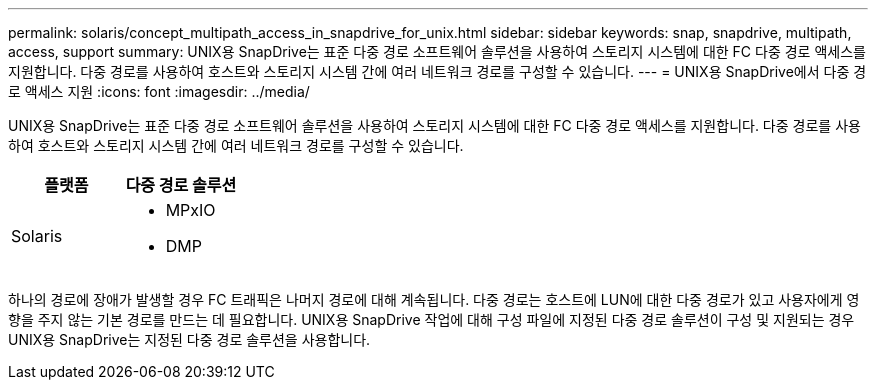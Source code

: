---
permalink: solaris/concept_multipath_access_in_snapdrive_for_unix.html 
sidebar: sidebar 
keywords: snap, snapdrive, multipath, access, support 
summary: UNIX용 SnapDrive는 표준 다중 경로 소프트웨어 솔루션을 사용하여 스토리지 시스템에 대한 FC 다중 경로 액세스를 지원합니다. 다중 경로를 사용하여 호스트와 스토리지 시스템 간에 여러 네트워크 경로를 구성할 수 있습니다. 
---
= UNIX용 SnapDrive에서 다중 경로 액세스 지원
:icons: font
:imagesdir: ../media/


[role="lead"]
UNIX용 SnapDrive는 표준 다중 경로 소프트웨어 솔루션을 사용하여 스토리지 시스템에 대한 FC 다중 경로 액세스를 지원합니다. 다중 경로를 사용하여 호스트와 스토리지 시스템 간에 여러 네트워크 경로를 구성할 수 있습니다.

|===
| 플랫폼 | 다중 경로 솔루션 


 a| 
Solaris
 a| 
* MPxIO
* DMP


|===
하나의 경로에 장애가 발생할 경우 FC 트래픽은 나머지 경로에 대해 계속됩니다. 다중 경로는 호스트에 LUN에 대한 다중 경로가 있고 사용자에게 영향을 주지 않는 기본 경로를 만드는 데 필요합니다. UNIX용 SnapDrive 작업에 대해 구성 파일에 지정된 다중 경로 솔루션이 구성 및 지원되는 경우 UNIX용 SnapDrive는 지정된 다중 경로 솔루션을 사용합니다.
